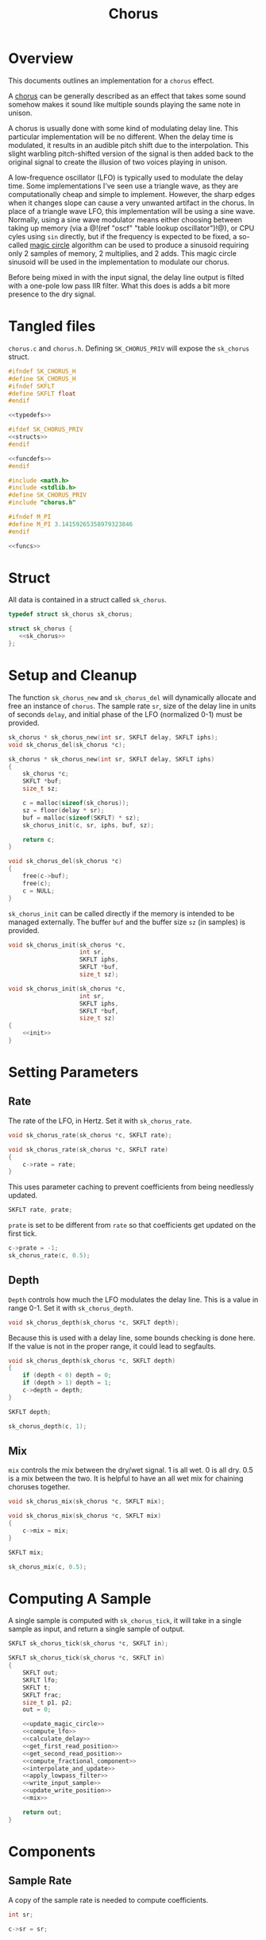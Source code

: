 #+TITLE: Chorus
* Overview
This documents outlines an implementation for a =chorus=
effect.

A [[https://ccrma.stanford.edu/~jos/pasp/Chorus_Effect.html][chorus]] can be generally described
as an effect that takes some sound somehow
makes it sound like multiple sounds playing
the same note in unison.

A chorus is usually done with some kind of modulating
delay line. This particular implementation will be no
different. When the delay time is modulated, it results
in an audible pitch shift due to the interpolation. This
slight warbling pitch-shifted version of the signal is
then added back to the original signal to create the
illusion of two voices playing in unison.

A low-frequence oscillator (LFO) is typically used to
modulate the delay time. Some implementations I've seen
use a triangle wave, as they are computationally cheap and
simple to implement. However, the sharp edges when it
changes slope can cause a very unwanted artifact in the
chorus. In place of a triangle wave LFO, this implementation
will be using a sine wave. Normally, using a sine wave
modulator means either choosing between taking up memory
(via a @!(ref "oscf" "table lookup oscillator")!@), or
CPU cyles using =sin= directly, but if the frequency is
expected to be fixed, a so-called
[[https://ccrma.stanford.edu/~jos/pasp/Digital_Sinusoid_Generators.html][magic circle]] algorithm
can be used to produce a sinusoid requiring only 2 samples
of memory, 2 multiplies, and 2 adds. This magic circle
sinusoid will be used in the implementation to modulate
our chorus.

Before being mixed in with the input signal, the delay line
output is filted with a one-pole low pass IIR filter. What
this does is adds a bit more presence to the dry signal.
* Tangled files
=chorus.c= and =chorus.h=. Defining =SK_CHORUS_PRIV= will
expose the =sk_chorus= struct.

#+NAME: chorus.h
#+BEGIN_SRC c :tangle chorus.h
#ifndef SK_CHORUS_H
#define SK_CHORUS_H
#ifndef SKFLT
#define SKFLT float
#endif

<<typedefs>>

#ifdef SK_CHORUS_PRIV
<<structs>>
#endif

<<funcdefs>>
#endif
#+END_SRC

#+NAME: chorus.c
#+BEGIN_SRC c :tangle chorus.c
#include <math.h>
#include <stdlib.h>
#define SK_CHORUS_PRIV
#include "chorus.h"

#ifndef M_PI
#define M_PI 3.14159265358979323846
#endif

<<funcs>>
#+END_SRC
* Struct
All data is contained in a struct called =sk_chorus=.

#+NAME: typedefs
#+BEGIN_SRC c
typedef struct sk_chorus sk_chorus;
#+END_SRC

#+NAME: structs
#+BEGIN_SRC c
struct sk_chorus {
   <<sk_chorus>>
};
#+END_SRC
* Setup and Cleanup
The function =sk_chorus_new= and =sk_chorus_del= will
dynamically allocate and free an instance of =chorus=.
The sample rate =sr=, size of the delay line in units
of seconds =delay=, and initial phase of the LFO
(normalized 0-1) must be provided.

#+NAME: funcdefs
#+BEGIN_SRC c
sk_chorus * sk_chorus_new(int sr, SKFLT delay, SKFLT iphs);
void sk_chorus_del(sk_chorus *c);
#+END_SRC

#+NAME: funcs
#+BEGIN_SRC c
sk_chorus * sk_chorus_new(int sr, SKFLT delay, SKFLT iphs)
{
    sk_chorus *c;
    SKFLT *buf;
    size_t sz;

    c = malloc(sizeof(sk_chorus));
    sz = floor(delay * sr);
    buf = malloc(sizeof(SKFLT) * sz);
    sk_chorus_init(c, sr, iphs, buf, sz);

    return c;
}

void sk_chorus_del(sk_chorus *c)
{
    free(c->buf);
    free(c);
    c = NULL;
}
#+END_SRC

=sk_chorus_init= can be called directly if the memory
is intended to be managed externally. The buffer =buf=
and the buffer size =sz= (in samples) is provided.

#+NAME: funcdefs
#+BEGIN_SRC c
void sk_chorus_init(sk_chorus *c,
                    int sr,
                    SKFLT iphs,
                    SKFLT *buf,
                    size_t sz);
#+END_SRC

#+NAME: funcs
#+BEGIN_SRC c
void sk_chorus_init(sk_chorus *c,
                    int sr,
                    SKFLT iphs,
                    SKFLT *buf,
                    size_t sz)
{
    <<init>>
}
#+END_SRC
* Setting Parameters
** Rate
The rate of the LFO, in Hertz. Set it with
=sk_chorus_rate=.

#+NAME: funcdefs
#+BEGIN_SRC c
void sk_chorus_rate(sk_chorus *c, SKFLT rate);
#+END_SRC

#+NAME: funcs
#+BEGIN_SRC c
void sk_chorus_rate(sk_chorus *c, SKFLT rate)
{
    c->rate = rate;
}

#+END_SRC

This uses parameter caching to prevent
coefficients from being needlessly updated.

#+NAME: sk_chorus
#+BEGIN_SRC c
SKFLT rate, prate;
#+END_SRC

=prate= is set to be different from =rate= so that
coefficients get updated on the first tick.
#+NAME: init
#+BEGIN_SRC c
c->prate = -1;
sk_chorus_rate(c, 0.5);
#+END_SRC
** Depth
=Depth= controls how much the LFO modulates the delay line.
This is a value in range 0-1. Set it with =sk_chorus_depth=.

#+NAME: funcdefs
#+BEGIN_SRC c
void sk_chorus_depth(sk_chorus *c, SKFLT depth);
#+END_SRC

Because this is used with a delay line, some bounds checking
is done here. If the value is not in the proper range, it
could lead to segfaults.

#+NAME: funcs
#+BEGIN_SRC c
void sk_chorus_depth(sk_chorus *c, SKFLT depth)
{
    if (depth < 0) depth = 0;
    if (depth > 1) depth = 1;
    c->depth = depth;
}
#+END_SRC

#+NAME: sk_chorus
#+BEGIN_SRC c
SKFLT depth;
#+END_SRC

#+NAME: init
#+BEGIN_SRC c
sk_chorus_depth(c, 1);
#+END_SRC
** Mix
=mix= controls the mix between the dry/wet signal. 1 is
all wet. 0 is all dry. 0.5 is a mix between the two. It
is helpful to have an all wet mix for chaining choruses
together.

#+NAME: funcdefs
#+BEGIN_SRC c
void sk_chorus_mix(sk_chorus *c, SKFLT mix);
#+END_SRC

#+NAME: funcs
#+BEGIN_SRC c
void sk_chorus_mix(sk_chorus *c, SKFLT mix)
{
    c->mix = mix;
}
#+END_SRC

#+NAME: sk_chorus
#+BEGIN_SRC c
SKFLT mix;
#+END_SRC

#+NAME: init
#+BEGIN_SRC c
sk_chorus_mix(c, 0.5);
#+END_SRC
* Computing A Sample
A single sample is computed with =sk_chorus_tick=, it will
take in a single sample as input, and return a single sample
of output.

#+NAME: funcdefs
#+BEGIN_SRC c
SKFLT sk_chorus_tick(sk_chorus *c, SKFLT in);
#+END_SRC

#+NAME: funcs
#+BEGIN_SRC c
SKFLT sk_chorus_tick(sk_chorus *c, SKFLT in)
{
    SKFLT out;
    SKFLT lfo;
    SKFLT t;
    SKFLT frac;
    size_t p1, p2;
    out = 0;

    <<update_magic_circle>>
    <<compute_lfo>>
    <<calculate_delay>>
    <<get_first_read_position>>
    <<get_second_read_position>>
    <<compute_fractional_component>>
    <<interpolate_and_update>>
    <<apply_lowpass_filter>>
    <<write_input_sample>>
    <<update_write_position>>
    <<mix>>

    return out;
}
#+END_SRC
* Components
** Sample Rate
A copy of the sample rate is needed to compute coefficients.

#+NAME: sk_chorus
#+BEGIN_SRC c
int sr;
#+END_SRC

#+NAME: init
#+BEGIN_SRC c
c->sr = sr;
#+END_SRC
** Delay
The delay line is buffer of floating-point samples.
The write position =wpos= is stored in an integer. The
total buffer size =sz= is used for bounds checking.

#+NAME: sk_chorus
#+BEGIN_SRC c
SKFLT *buf;
size_t sz;
size_t wpos;
#+END_SRC

#+NAME: init
#+BEGIN_SRC c
c->buf = buf;
c->sz = sz;
c->wpos = sz - 1;
{
    size_t i;
    for (i = 0; i < sz; i++) c->buf[i] = 0;
}
#+END_SRC

For interpolation, a unit delay is used storing the previous
sample. This will be a variable called =z1=, appropriately
labled since it is a 1-sample delay in the z-plane.

#+NAME: sk_chorus
#+BEGIN_SRC c
SKFLT z1;
#+END_SRC

#+NAME: init
#+BEGIN_SRC c
c->z1 = 0;
#+END_SRC
** 1-pole lowpass filter
This one pole lowpass filter has 1-sample filter memory
of the previous sample =ym1= (y minus 1), and alpha
coefficient =a=.

#+NAME: sk_chorus
#+BEGIN_SRC c
SKFLT ym1;
SKFLT a;
#+END_SRC

#+NAME: init
#+BEGIN_SRC c
c->ym1 = 0;
#+END_SRC

The =a= filter coefficient is computed at init time to have
a cutoff frequency of =2.02kHz=. This cutoff value was found
empirically.

#+NAME: init
#+BEGIN_SRC c
{
    SKFLT b;
    SKFLT freq;

    freq = 2020;

    b = 2.0 - cos(freq * (2 * M_PI / sr));
    c->a = b - sqrt(b*b - 1);
}
#+END_SRC
** Magic Circle Sinusoid
The magic circle requires 2 samples of memory stored
in =mc_x=, in addition to a constant =mc_eps=, where the
=eps= is short for greek letter epsilon, the symbol
used in the original equation (TODO: create citation,
but see the link in overview for now).

#+NAME: sk_chorus
#+BEGIN_SRC c
SKFLT mc_x[2];
SKFLT mc_eps;
#+END_SRC

It's very important that the first sample input for the
magic circle be set to be 1. This is the initial
impulse which sets off the resonator.

#+NAME: init
#+BEGIN_SRC c
c->mc_x[0] = 1;
c->mc_x[1] = 0;
c->mc_eps = 0;
#+END_SRC
* The Process
Update magic circle.

#+NAME: update_magic_circle
#+BEGIN_SRC c
if (c->prate != c->rate) {
    c->prate = c->rate;
    c->mc_eps = 2.0 * sin(M_PI * (c->rate / c->sr));
}

c->mc_x[0] = c->mc_x[0] + c->mc_eps * c->mc_x[1];
c->mc_x[1] = -c->mc_eps * c->mc_x[0] + c->mc_x[1];
#+END_SRC

Compute the LFO.

#+NAME: compute_lfo
#+BEGIN_SRC c
lfo = (c->mc_x[1] + 1) * 0.5;
#+END_SRC

Calculate the delay time =t= (in samples).

#+NAME: calculate_delay
#+BEGIN_SRC c
t = (lfo * 0.9 * c->depth + 0.05) * c->sz;
#+END_SRC

Get first read position. Wrap around if needed.

#+NAME: get_first_read_position
#+BEGIN_SRC c
p1 = c->wpos - (int)floor(t);
if (p1 < 0) p1 += c->sz;
#+END_SRC

Get second read position (used for linear interpolation).
Wrap around if needed.

#+NAME: get_second_read_position
#+BEGIN_SRC c
p2 = p1 - 1;
if (p2 < 0) p2 += c->sz;
#+END_SRC

Get fractional component from delay time.

#+NAME: compute_fractional_component
#+BEGIN_SRC c
frac = t - (int)floor(t);
#+END_SRC

Interpolate and update memory.

#+NAME: interpolate_and_update
#+BEGIN_SRC c
out = c->buf[p2] + c->buf[p1]*(1 - frac) - (1 - frac)*c->z1;
c->z1 = out;
#+END_SRC

Apply low pass filter.

#+NAME: apply_lowpass_filter
#+BEGIN_SRC c
c->ym1 = (1 - c->a) * out + c->a*c->ym1;
out = c->ym1;
#+END_SRC

Write input sample to buffer.

#+NAME: write_input_sample
#+BEGIN_SRC c
c->buf[c->wpos] = in;
c->wpos++;
#+END_SRC

Update write position. Wrap around if needed.

#+NAME: update_write_position
#+BEGIN_SRC c
c->wpos++;
if (c->wpos >= c->sz) c->wpos = 0;
#+END_SRC

The final step is to mix the input signal with delay line
signal.

#+NAME: mix
#+BEGIN_SRC c
out = c->mix * out + (1 - c->mix) * in;
#+END_SRC
